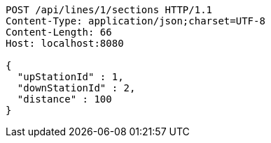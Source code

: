 [source,http,options="nowrap"]
----
POST /api/lines/1/sections HTTP/1.1
Content-Type: application/json;charset=UTF-8
Content-Length: 66
Host: localhost:8080

{
  "upStationId" : 1,
  "downStationId" : 2,
  "distance" : 100
}
----